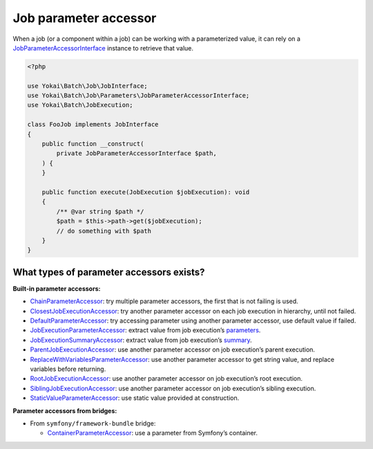 Job parameter accessor
============================================================

When a job (or a component within a job) can be working with a parameterized value, it can rely on a
`JobParameterAccessorInterface <https://github.com/yokai-php/batch/blob/0.x/src/Job/Parameters/JobParameterAccessorInterface.php>`__
instance to retrieve that value.

.. code-block:: php

    <?php

    use Yokai\Batch\Job\JobInterface;
    use Yokai\Batch\Job\Parameters\JobParameterAccessorInterface;
    use Yokai\Batch\JobExecution;

    class FooJob implements JobInterface
    {
        public function __construct(
            private JobParameterAccessorInterface $path,
        ) {
        }

        public function execute(JobExecution $jobExecution): void
        {
            /** @var string $path */
            $path = $this->path->get($jobExecution);
            // do something with $path
        }
    }

What types of parameter accessors exists?
------------------------------------------------------------

**Built-in parameter accessors:**

* `ChainParameterAccessor <https://github.com/yokai-php/batch/blob/0.x/src/Job/Parameters/ChainParameterAccessor.php>`__:
  try multiple parameter accessors, the first that is not failing is used.
* `ClosestJobExecutionAccessor <https://github.com/yokai-php/batch/blob/0.x/src/Job/Parameters/ClosestJobExecutionAccessor.php>`__:
  try another parameter accessor on each job execution in hierarchy, until not failed.
* `DefaultParameterAccessor <https://github.com/yokai-php/batch/blob/0.x/src/Job/Parameters/DefaultParameterAccessor.php>`__:
  try accessing parameter using another parameter accessor, use default value if failed.
* `JobExecutionParameterAccessor <https://github.com/yokai-php/batch/blob/0.x/src/Job/Parameters/JobExecutionParameterAccessor.php>`__:
  extract value from job execution’s `parameters <https://github.com/yokai-php/batch/blob/0.x/src/JobParameters.php>`__.
* `JobExecutionSummaryAccessor <https://github.com/yokai-php/batch/blob/0.x/src/Job/Parameters/JobExecutionSummaryAccessor.php>`__:
  extract value from job execution’s `summary <https://github.com/yokai-php/batch/blob/0.x/src/Summary.php>`__.
* `ParentJobExecutionAccessor <https://github.com/yokai-php/batch/blob/0.x/src/Job/Parameters/ParentJobExecutionAccessor.php>`__:
  use another parameter accessor on job execution’s parent execution.
* `ReplaceWithVariablesParameterAccessor <https://github.com/yokai-php/batch/blob/0.x/src/Job/Parameters/ReplaceWithVariablesParameterAccessor.php>`__:
  use another parameter accessor to get string value, and replace variables before returning.
* `RootJobExecutionAccessor <https://github.com/yokai-php/batch/blob/0.x/src/Job/Parameters/RootJobExecutionAccessor.php>`__:
  use another parameter accessor on job execution’s root execution.
* `SiblingJobExecutionAccessor <https://github.com/yokai-php/batch/blob/0.x/src/Job/Parameters/SiblingJobExecutionAccessor.php>`__:
  use another parameter accessor on job execution’s sibling execution.
* `StaticValueParameterAccessor <https://github.com/yokai-php/batch/blob/0.x/src/Job/Parameters/StaticValueParameterAccessor.php>`__:
  use static value provided at construction.

**Parameter accessors from bridges:**

* From ``symfony/framework-bundle`` bridge:

  * `ContainerParameterAccessor <https://github.com/yokai-php/batch-symfony-framework/blob/0.x/src/ContainerParameterAccessor.php>`__:
    use a parameter from Symfony’s container.

.. seealso::
   | :doc:`What is a job? </core-concepts/job>`
   | :doc:`When does a job execution hierarchy is created? </core-concepts/job-with-children>`
   | :doc:`What is a job execution? </core-concepts/job-execution>`
